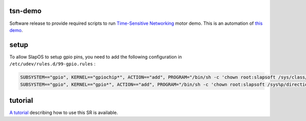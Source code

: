 tsn-demo
========

Software release to provide required scripts to run `Time-Sensitive Networking`_ motor demo.
This is an automation of `this demo`_.


setup
=====

To allow SlapOS to setup gpio pins, you need to add the following configuration
in ``/etc/udev/rules.d/99-gpio.rules`` :

.. code-block:: shell

    SUBSYSTEM=="gpio", KERNEL=="gpiochip*", ACTION=="add", PROGRAM="/bin/sh -c 'chown root:slapsoft /sys/class/gpio/export /sys/class/gpio/unexport ; chmod 220 /sys/class/gpio/export /sys/class/gpio/unexport'"
    SUBSYSTEM=="gpio", KERNEL=="gpio*", ACTION=="add", PROGRAM="/bin/sh -c 'chown root:slapsoft /sys%p/direction /sys%p/value ; chmod 660 /sys%p/direction /sys%p/value'"


tutorial
========

`A tutorial`_ describing how to use this SR is available.

.. _Time-Sensitive Networking: https://1.ieee802.org/tsn/
.. _this demo: https://www.osie-project.eu/P-OSIE.Blog.TSN.Motor.Control.Demo
.. _A tutorial: https://erp5js.nexedi.net/P-OSIE.Blog.TSN.Motor.Control.Demo.Software.Release
